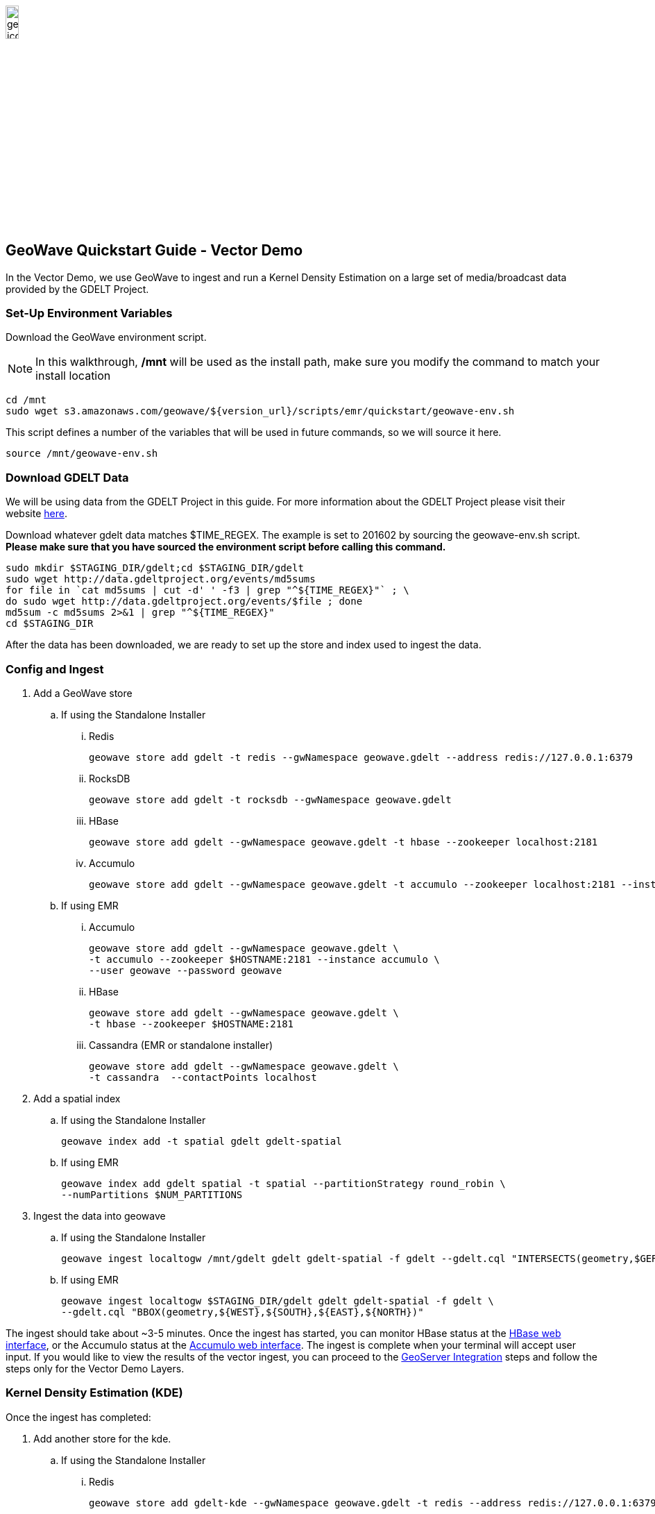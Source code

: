 
:linkattrs:

image::geowave-icon-logo-cropped-v2.png[width="15%"]
== GeoWave Quickstart Guide - Vector Demo

In the Vector Demo, we use GeoWave to ingest and run a Kernel Density Estimation on a large set of media/broadcast data provided by the GDELT Project.

=== Set-Up Environment Variables

Download the GeoWave environment script.

[NOTE]
====
In this walkthrough, */mnt* will be used as the install path, make sure you modify the command to match your install location
====

[source, bash]
----
cd /mnt
sudo wget s3.amazonaws.com/geowave/${version_url}/scripts/emr/quickstart/geowave-env.sh
----

This script defines a number of the variables that will be used in future commands, so we will source it here.

[source, bash]
----
source /mnt/geowave-env.sh
----

=== Download GDELT Data

We will be using data from the GDELT Project in this guide. For more information about the
GDELT Project please visit their website link:http://www.gdeltproject.org/[here, window="_blank"].

Download whatever gdelt data matches $TIME_REGEX. The example is set to 201602 by sourcing the geowave-env.sh script. **Please make sure that you
have sourced the environment script before calling this command.**

[source, bash]
----
sudo mkdir $STAGING_DIR/gdelt;cd $STAGING_DIR/gdelt
sudo wget http://data.gdeltproject.org/events/md5sums
for file in `cat md5sums | cut -d' ' -f3 | grep "^${TIME_REGEX}"` ; \
do sudo wget http://data.gdeltproject.org/events/$file ; done
md5sum -c md5sums 2>&1 | grep "^${TIME_REGEX}"
cd $STAGING_DIR
----

After the data has been downloaded, we are ready to set up the store and index used to ingest the data.

=== Config and Ingest

. Add a GeoWave store
.. If using the Standalone Installer
... Redis
+
[source, bash]
----
geowave store add gdelt -t redis --gwNamespace geowave.gdelt --address redis://127.0.0.1:6379
----
... RocksDB
+
[source, bash]
----
geowave store add gdelt -t rocksdb --gwNamespace geowave.gdelt
----
... HBase
+
[source, bash]
----
geowave store add gdelt --gwNamespace geowave.gdelt -t hbase --zookeeper localhost:2181
----
... Accumulo
+
[source, bash]
----
geowave store add gdelt --gwNamespace geowave.gdelt -t accumulo --zookeeper localhost:2181 --instance accumulo --user root --password secret
----

.. If using EMR
... Accumulo
+
[source, bash]
----
geowave store add gdelt --gwNamespace geowave.gdelt \
-t accumulo --zookeeper $HOSTNAME:2181 --instance accumulo \
--user geowave --password geowave
----

... HBase
+
[source, bash]
----
geowave store add gdelt --gwNamespace geowave.gdelt \
-t hbase --zookeeper $HOSTNAME:2181
----

... Cassandra (EMR or standalone installer)
+
[source, bash]
----
geowave store add gdelt --gwNamespace geowave.gdelt \
-t cassandra  --contactPoints localhost
----
. Add a spatial index
+

.. If using the Standalone Installer
+
[source, bash]
----
geowave index add -t spatial gdelt gdelt-spatial
----

.. If using EMR
+
[source, bash]
----
geowave index add gdelt spatial -t spatial --partitionStrategy round_robin \
--numPartitions $NUM_PARTITIONS
----

. Ingest the data into geowave
.. If using the Standalone Installer
+
[source, bash]
----
geowave ingest localtogw /mnt/gdelt gdelt gdelt-spatial -f gdelt --gdelt.cql "INTERSECTS(geometry,$GERMANY)"
----

.. If using EMR
+
[source, bash]
----
geowave ingest localtogw $STAGING_DIR/gdelt gdelt gdelt-spatial -f gdelt \
--gdelt.cql "BBOX(geometry,${WEST},${SOUTH},${EAST},${NORTH})"
----

The ingest should take about ~3-5 minutes. Once the ingest has started, you can monitor HBase status at the link:interact-cluster.html#hbase-master-view[HBase web interface, window="_blank"], or the Accumulo status at the link:interact-cluster.html#accumulo-view[Accumulo web interface, window="_blank"]. The ingest is complete when your terminal will accept user input.  If you would like to view the results of the vector ingest, you can proceed to the link:integrate-geoserver.html[GeoServer Integration, window="_blank"] steps and follow the steps only for the Vector Demo Layers.

=== Kernel Density Estimation (KDE)

Once the ingest has completed:

. Add another store for the kde.
.. If using the Standalone Installer
... Redis
+
[source, bash]
----
geowave store add gdelt-kde --gwNamespace geowave.gdelt -t redis --address redis://127.0.0.1:6379
----
... RockDB
+
[source, bash]
----
geowave store add gdelt-kde --gwNamespace geowave.gdelt -t rocksdb
----
... HBase
+
[source, bash]
----
geowave store add gdelt-kde --gwNamespace geowave.gdelt -t hbase -z localhost:2181
----
... Accumulo
+
[source, bash]
----
geowave store add gdelt -t accumulo --zookeeper localhost:2181 --instance accumulo --user root --password secret
----

.. If using EMR
... Accumulo
+
[source, bash]
----
geowave store add gdelt-kde --gwNamespace geowave.kde_gdelt \
-t accumulo --zookeeper $HOSTNAME:2181 --instance accumulo --user geowave --password geowave
----
... HBase
+
[source, bash]
----
geowave store add gdelt-kde --gwNamespace geowave.kde_gdelt \
-t hbase --zookeeper $HOSTNAME:2181
----
... Cassandra (EMR or standalone installer)
+
[source, bash]
----
geowave store add gdelt-kde --gwNamespace geowave.kde_gdelt \
-t cassandra  --contactPoints localhost
----
. Run the KDE analytic
.. If using the Standalone Installer
+
[source, bash]
----
geowave analytic kdespark --featureType gdeltevent -m local[*] --minLevel 5 --maxLevel 26 --coverageName gdeltevent_kde gdelt gdelt-kde
----

.. If using EMR
+
[source, bash]
----
geowave analytic kde --featureType gdeltevent --minLevel 5 \
--maxLevel 26 --minSplits $NUM_PARTITIONS --maxSplits $NUM_PARTITIONS \
--coverageName gdeltevent_kde --hdfsHostPort ${HOSTNAME}:${HDFS_PORT} \
--jobSubmissionHostPort ${HOSTNAME}:${RESOURCE_MAN_PORT} --tileSize 1 gdelt gdelt-kde
----

The KDE can take 5-10 minutes to complete due to the size of the dataset. Once it starts, its progress will be displayed in the terminal. The HBase status can be monitored through the link:interact-cluster.html#hbase-master-view[HBase web interface, window="_blank"], or the Accumulo status at the link:interact-cluster.html#accumulo-view[Accumulo web interface, window="_blank"].

Once the KDE has run its course successfully, you should be able to view the heatmap generated by it, as well as a map of all of the ingested data points. If you would like to do this before completing the Raster Demo, proceed to link:integrate-geoserver.html[Integrate with Geoserver, window="_blank"] and then to the link:interact-cluster.html#cluster-interaction[Interacting with the Cluster, window="_blank"] section. You will still be able to view the results for both demos after completing the Raster Demo.

=== Raster Demo

- link:walkthrough-raster.html[Raster Demo, window="_blank"]

=== GeoServer Integration

- link:integrate-geoserver.html[GeoServer Integration, window="_blank"]

=== Interacting with the cluster
- link:interact-cluster.html[Interacting with the cluster, window="_blank"]
